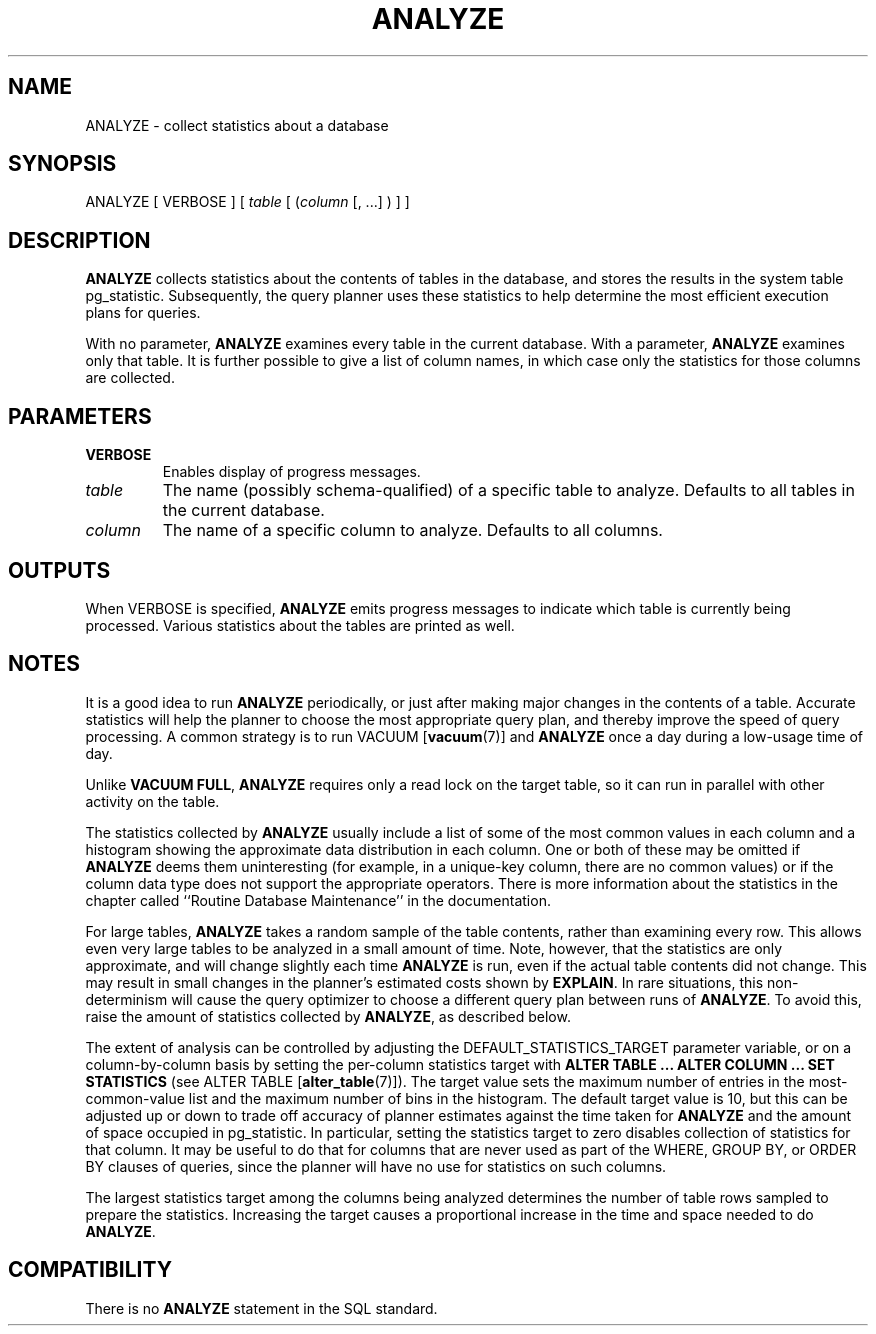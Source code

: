 .\\" auto-generated by docbook2man-spec $Revision: 1.25 $
.TH "ANALYZE" "7" "2003-11-02" "SQL - Language Statements" "SQL Commands"
.SH NAME
ANALYZE \- collect statistics about a database

.SH SYNOPSIS
.sp
.nf
ANALYZE [ VERBOSE ] [ \fItable\fR [ (\fIcolumn\fR [, ...] ) ] ]
.sp
.fi
.SH "DESCRIPTION"
.PP
\fBANALYZE\fR collects statistics about the contents
of tables in the database, and stores the results in the system
table pg_statistic. Subsequently, the query
planner uses these statistics to help determine the most efficient
execution plans for queries.
.PP
With no parameter, \fBANALYZE\fR examines every table in the
current database. With a parameter, \fBANALYZE\fR examines
only that table. It is further possible to give a list of column names,
in which case only the statistics for those columns are collected.
.SH "PARAMETERS"
.TP
\fBVERBOSE\fR
Enables display of progress messages.
.TP
\fB\fItable\fB\fR
The name (possibly schema-qualified) of a specific table to
analyze. Defaults to all tables in the current database.
.TP
\fB\fIcolumn\fB\fR
The name of a specific column to analyze. Defaults to all columns.
.SH "OUTPUTS"
.PP
When VERBOSE is specified, \fBANALYZE\fR emits
progress messages to indicate which table is currently being
processed. Various statistics about the tables are printed as well.
.SH "NOTES"
.PP
It is a good idea to run \fBANALYZE\fR periodically, or
just after making major changes in the contents of a table. Accurate
statistics will help the planner to choose the most appropriate query
plan, and thereby improve the speed of query processing. A common
strategy is to run VACUUM [\fBvacuum\fR(7)]
and \fBANALYZE\fR once a day during a low-usage time of day.
.PP
Unlike \fBVACUUM FULL\fR, \fBANALYZE\fR
requires only a read lock on the target table, so it can run in
parallel with other activity on the table.
.PP
The statistics collected by \fBANALYZE\fR usually
include a list of some of the most common values in each column and
a histogram showing the approximate data distribution in each
column. One or both of these may be omitted if
\fBANALYZE\fR deems them uninteresting (for example,
in a unique-key column, there are no common values) or if the
column data type does not support the appropriate operators. There
is more information about the statistics in the chapter called ``Routine Database Maintenance'' in the documentation.
.PP
For large tables, \fBANALYZE\fR takes a random sample
of the table contents, rather than examining every row. This
allows even very large tables to be analyzed in a small amount of
time. Note, however, that the statistics are only approximate, and
will change slightly each time \fBANALYZE\fR is run,
even if the actual table contents did not change. This may result
in small changes in the planner's estimated costs shown by
\fBEXPLAIN\fR. In rare situations, this
non-determinism will cause the query optimizer to choose a
different query plan between runs of \fBANALYZE\fR. To
avoid this, raise the amount of statistics collected by
\fBANALYZE\fR, as described below.
.PP
The extent of analysis can be controlled by adjusting the
DEFAULT_STATISTICS_TARGET parameter variable, or
on a column-by-column basis by setting the per-column statistics
target with \fBALTER TABLE ... ALTER COLUMN ... SET
STATISTICS\fR (see ALTER TABLE [\fBalter_table\fR(7)]). The target value sets the
maximum number of entries in the most-common-value list and the
maximum number of bins in the histogram. The default target value
is 10, but this can be adjusted up or down to trade off accuracy of
planner estimates against the time taken for
\fBANALYZE\fR and the amount of space occupied in
pg_statistic. In particular, setting the
statistics target to zero disables collection of statistics for
that column. It may be useful to do that for columns that are
never used as part of the WHERE, GROUP BY,
or ORDER BY clauses of queries, since the planner will
have no use for statistics on such columns.
.PP
The largest statistics target among the columns being analyzed determines
the number of table rows sampled to prepare the statistics. Increasing
the target causes a proportional increase in the time and space needed
to do \fBANALYZE\fR.
.SH "COMPATIBILITY"
.PP
There is no \fBANALYZE\fR statement in the SQL standard.
